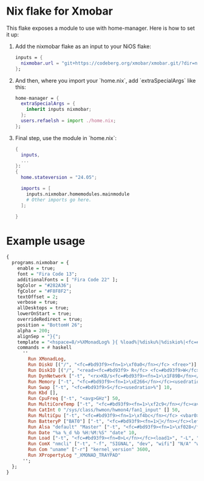 * Nix flake for Xmobar
This flake exposes a module to use with home-manager.
Here is how to set it up:

1. Add the nixmobar flake as an input to your NiOS flake:
  #+BEGIN_SRC nix
  inputs = {
    nixmobar.url = "git+https://codeberg.org/xmobar/xmobar.git/?dir=nix";
  };
  #+END_SRC

2. And then, where you import your `home.nix`, add `extraSpecialArgs` like this:
  #+BEGIN_SRC nix
  home-manager = {
    extraSpecialArgs = {
      inherit inputs nixmobar;
    };
    users.refaelsh = import ./home.nix;
  };
  #+END_SRC

3. Final step, use the module in `home.nix`:
  #+BEGIN_SRC nix
  {
    inputs,
    ...
  }:
  {
    home.stateversion = "24.05";
  
    imports = [
      inputs.nixmobar.homemodules.mainmodule
      # Other imports go here.
    ];
  
  }
  #+END_SRC

* Example usage
#+BEGIN_SRC haskell
{
  programs.nixmobar = {
    enable = true;
    font = "Fira Code 13";
    additionalFonts = [ "Fira Code 22" ];
    bgColor = "#282A36";
    fgColor = "#F8F8F2";
    textOffset = 2;
    verbose = true;
    allDesktops = true;
    lowerOnStart = true;
    overrideRedirect = true;
    position = "BottomH 26";
    alpha = 200;
    alignSep = "}{";
    template = "<hspace=8/>%XMonadLog% }{ %load%|%disku%|%diskio%|<fc=#bd93f9><fn=1></fn></fc>%wifi_signal%|%dynnetwork%|<fc=#bd93f9><fn=1>󰈐</fn></fc>%cat0%|%multicoretemp%|%cpufreq%|%multicpu%|<fc=#bd93f9><fn=1></fn></fc>%kbd%|%memory% %swap%|%battery%|%alsa:default:Master%|<fc=#bd93f9><fn=1></fn></fc>%kernel_version%|%date%|%_XMONAD_TRAYPAD%";
    commands = # haskell
      ''
        Run XMonadLog,
        Run DiskU [("/", "<fc=#bd93f9><fn=1>\xf0a0</fn></fc> <free>")] [] 50,
        Run DiskIO [("/", "<read><fc=#bd93f9> R</fc> <fc=#bd93f9>W</fc> <write>")] ["-t", "", "-w", "4"] 10,
        Run DynNetwork ["-t", "<rx>KB/s<fc=#bd93f9><fn=1>\x1F89B</fn></fc><fc=#bd93f9><fn=1>\x1F899</fn></fc><tx>KB/s", "-w", "5"] 10,
        Run Memory ["-t", "<fc=#bd93f9><fn=1>\xE266</fn></fc><usedratio>%"] 10,
        Run Swap ["-t", "<fc=#bd93f9>S</fc><usedratio>%"] 10,
        Run Kbd [],
        Run CpuFreq ["-t", "<avg>GHz"] 50,
        Run MultiCoreTemp ["-t", "<fc=#bd93f9><fn=1>\xf2c9</fn></fc><avg>°", "-L", "60", "-H", "95", "-l", "white", "-n", "white", "-h", "red"] 50,
        Run CatInt 0 "/sys/class/hwmon/hwmon4/fan1_input" [] 50,
        Run MultiCpu ["-t", "<fc=#bd93f9><fn=1>\xf4bc</fn></fc> <vbar0><vbar1><vbar2><vbar3><vbar4><vbar5><vbar6><vbar7>", "-w", "99", "-L", "3", "-H", "50", "--normal", "green", "--high", "red"] 10,
        Run BatteryP ["BAT0"] ["-t", "<fc=#bd93f9><fn=1>󱊣</fn></fc><left>%", "-L", "10", "-H", "80", "-p", "3", "--", "-O", "<fc=green>On</fc> - ", "-i", "", "-L", "-15", "-H", "-5", "-l", "red", "-m", "blue", "-h", "green", "-a", "notify-send -u critical 'Battery running out!!'", "-A", "3"] 600,
        Run Alsa "default" "Master" ["-t", "<fc=#bd93f9><fn=1>\xf028</fn></fc> <volume>%"],
        Run Date "%a %_d %b %H:%M:%S" "date" 10,
        Run Load ["-t", "<fc=#bd93f9><fn=0>L</fn></fc><load1>", "-L", "1", "-H", "3", "-d", "2"] 300,
        Run ComX "nmcli" ["-t", "-f", "SIGNAL", "dev", "wifi"] "N/A" "wifi_signal" 50,
        Run Com "uname" ["-r"] "kernel_version" 3600,
        Run XPropertyLog "_XMONAD_TRAYPAD"
      '';
  };
}
#+END_SRC
